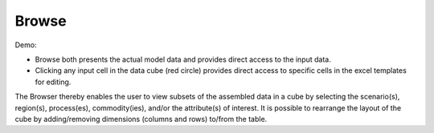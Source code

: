 =======================
Browse
=======================

Demo:

.. raw:: html

        <iframe width="560" height="315" src="https://www.youtube.com/embed/sRMCd2wVqGY" frameborder="0" allow="accelerometer; autoplay; clipboard-write; encrypted-media; gyroscope; picture-in-picture" allowfullscreen></iframe>

* Browse both presents the actual model data and provides direct access to the input data.

* Clicking any input cell in the data cube (red circle) provides direct access to specific cells in the excel templates for editing.

.. image:: images/Browse.png
   :width: 600

The Browser thereby enables the user to view subsets of the assembled data in a cube by selecting the scenario(s), region(s), process(es), commodity(ies), and/or the attribute(s) of interest.
It is possible to rearrange the layout of the cube by adding/removing dimensions (columns and rows) to/from the table.
